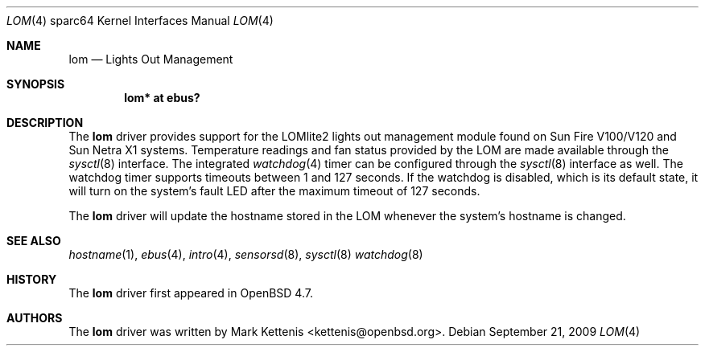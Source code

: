 .\"     $OpenBSD: src/share/man/man4/man4.sparc64/lom.4,v 1.2 2009/09/21 22:35:52 kettenis Exp $
.\"
.\" Copyright (c) 2009 Mark Kettenis <kettenis@openbsd.org>
.\"
.\" Permission to use, copy, modify, and distribute this software for any
.\" purpose with or without fee is hereby granted, provided that the above
.\" copyright notice and this permission notice appear in all copies.
.\"
.\" THE SOFTWARE IS PROVIDED "AS IS" AND THE AUTHOR DISCLAIMS ALL WARRANTIES
.\" WITH REGARD TO THIS SOFTWARE INCLUDING ALL IMPLIED WARRANTIES OF
.\" MERCHANTABILITY AND FITNESS. IN NO EVENT SHALL THE AUTHOR BE LIABLE FOR
.\" ANY SPECIAL, DIRECT, INDIRECT, OR CONSEQUENTIAL DAMAGES OR ANY DAMAGES
.\" WHATSOEVER RESULTING FROM LOSS OF USE, DATA OR PROFITS, WHETHER IN AN
.\" ACTION OF CONTRACT, NEGLIGENCE OR OTHER TORTIOUS ACTION, ARISING OUT OF
.\" OR IN CONNECTION WITH THE USE OR PERFORMANCE OF THIS SOFTWARE.
.\"
.Dd $Mdocdate: September 21 2009 $
.Dt LOM 4 sparc64
.Os
.Sh NAME
.Nm lom
.Nd Lights Out Management
.Sh SYNOPSIS
.Cd "lom* at ebus?"
.Sh DESCRIPTION
The
.Nm
driver provides support for the LOMlite2 lights out management module found
on Sun Fire V100/V120 and Sun Netra X1 systems.
Temperature readings and fan status provided by the LOM are made
available through the
.Xr sysctl 8
interface.
The integrated
.Xr watchdog 4
timer can be configured through the
.Xr sysctl 8
interface as well.
The watchdog timer supports timeouts between 1 and 127 seconds.
If the watchdog is disabled, which is its default state, it will turn
on the system's fault LED after the maximum timeout of 127 seconds.
.Pp
The
.Nm
driver will update the hostname stored in the LOM whenever the
system's hostname is changed.
.Sh SEE ALSO
.Xr hostname 1 ,
.Xr ebus 4 ,
.Xr intro 4 ,
.Xr sensorsd 8 ,
.Xr sysctl 8
.Xr watchdog 8
.Sh HISTORY
The
.Nm
driver first appeared in
.Ox 4.7 .
.Sh AUTHORS
The
.Nm
driver was written by
.An Mark Kettenis Aq kettenis@openbsd.org .
